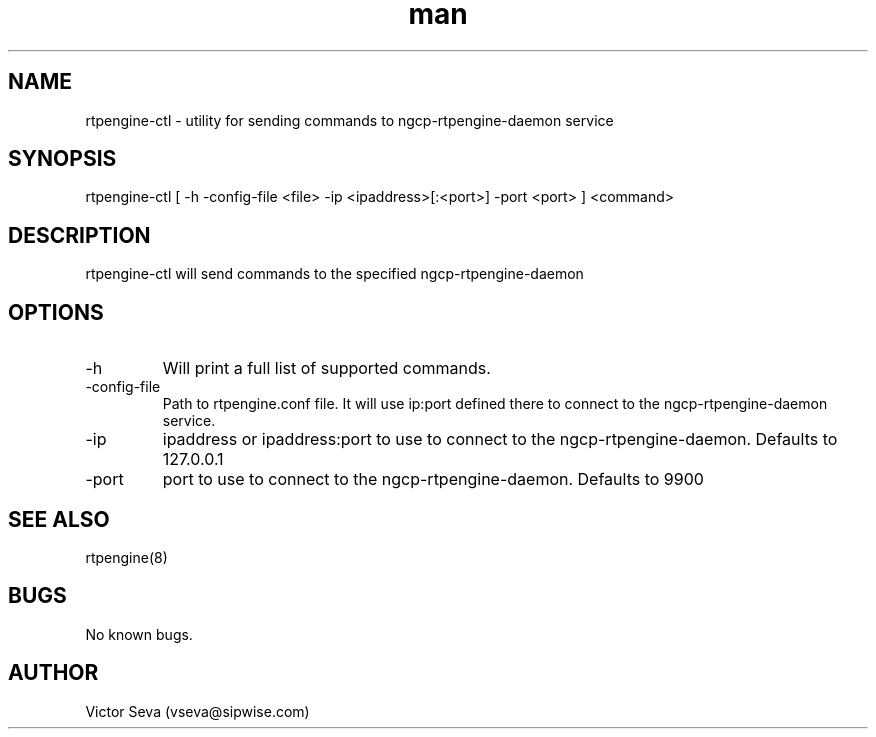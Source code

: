 .TH man 1 "17 May 2022" "1.0" "rtpengine-ctl man page"
.SH NAME
rtpengine\-ctl \- utility for sending commands to ngcp\-rtpengine\-daemon service
.SH SYNOPSIS
rtpengine\-ctl [ -h -config-file <file> -ip <ipaddress>[:<port>] -port <port> ] <command>
.SH DESCRIPTION
rtpengine\-ctl will send commands to the specified ngcp\-rtpengine\-daemon
.SH OPTIONS
.IP -h -help
Will print a full list of supported commands.
.IP -config-file
Path to rtpengine.conf file. It will use ip:port defined there to connect to the ngcp\-rtpengine\-daemon service.
.IP -ip
ipaddress or ipaddress:port to use to connect to the ngcp\-rtpengine\-daemon. Defaults to 127.0.0.1
.IP -port
port to use to connect to the ngcp\-rtpengine\-daemon. Defaults to 9900
.SH SEE ALSO
rtpengine(8)
.SH BUGS
No known bugs.
.SH AUTHOR
Victor Seva (vseva@sipwise.com)
